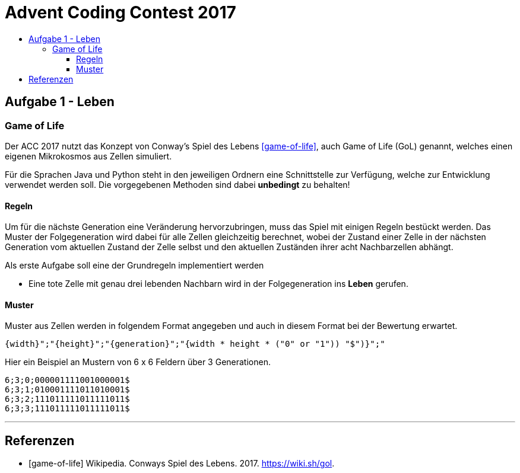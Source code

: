 = Advent Coding Contest 2017
:toc:
:toc-title:
:toclevels: 3
:nofooter:

== Aufgabe 1 - Leben
=== Game of Life
Der ACC 2017 nutzt das Konzept von Conway's Spiel des Lebens <<game-of-life>>, auch Game of Life (GoL) genannt, welches einen eigenen Mikrokosmos aus Zellen simuliert.

Für die Sprachen Java und Python steht in den jeweiligen Ordnern eine Schnittstelle zur Verfügung, welche zur Entwicklung verwendet werden soll.
Die vorgegebenen Methoden sind dabei **unbedingt** zu behalten!

==== Regeln
Um für die nächste Generation eine Veränderung hervorzubringen, muss das Spiel mit einigen Regeln bestückt werden.
Das Muster der Folgegeneration wird dabei für alle Zellen gleichzeitig berechnet, wobei der Zustand einer Zelle in der nächsten Generation vom aktuellen Zustand der Zelle selbst und den aktuellen Zuständen ihrer acht Nachbarzellen abhängt.

Als erste Aufgabe soll eine der Grundregeln implementiert werden

* Eine tote Zelle mit genau drei lebenden Nachbarn wird in der Folgegeneration ins **Leben** gerufen.

==== Muster
Muster aus Zellen werden in folgendem Format angegeben und auch in diesem Format bei der Bewertung erwartet.
[source, ruby]
----
{width}";"{height}";"{generation}";"{width * height * ("0" or "1")) "$")}";"
----
Hier ein Beispiel an Mustern von 6 x 6 Feldern über 3 Generationen.
[source, ruby]
----
6;3;0;000001111001000001$
6;3;1;010001111011010001$
6;3;2;111011111011111011$
6;3;3;111011111011111011$
----

'''

[bibliography]
== Referenzen
* [game-of-life] Wikipedia. Conways Spiel des Lebens. 2017. https://wiki.sh/gol.
